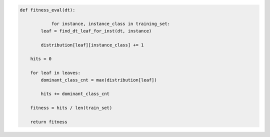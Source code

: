 
.. _fig-fitness-eval-pca:

.. code-block:: python
    
    def fitness_eval(dt):
	
		for instance, instance_class in training_set:
            leaf = find_dt_leaf_for_inst(dt, instance)
        
            distribution[leaf][instance_class] += 1
    
        hits = 0
    
        for leaf in leaves:
            dominant_class_cnt = max(distribution[leaf])
        
            hits += dominant_class_cnt
    
        fitness = hits / len(train_set)
    
        return fitness

.. raw:: latex
    
    \begin{figure}[htbp]
    \caption{The pseudo-code of the fitness evaluation task.}\label{hereboy:fig-fitness-eval-pca}\end{figure}
        

